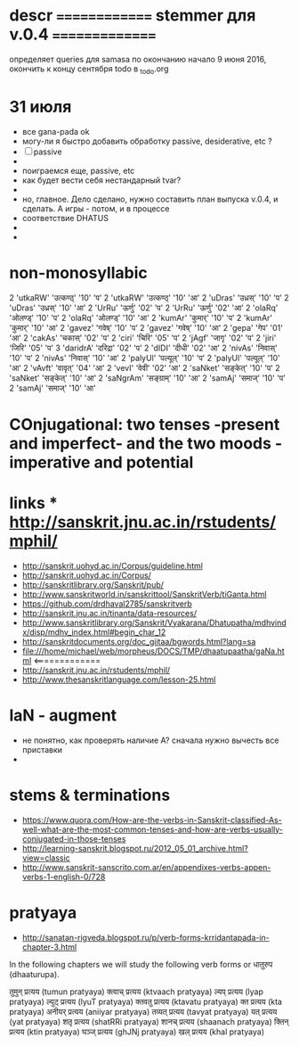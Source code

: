 #+STARTUP: overview
#+STARTUP: hidestars

* descr ============== stemmer для v.0.4 ===============
  определяет queries для samasa по окончанию
  начало 9 июня 2016, окончить к концу сентября
  todo в _todo.org


* 31 июля
  - все gana-pada ok
  - могу-ли я быстро добавить обработку passive, desiderative, etc ?
  - [ ] passive
  -
  - поиграемся еще, passive, etc
  - как будет вести себя нестандарный tvar?
  -
  - но, главное. Дело сделано, нужно составить план выпуска v.0.4, и сделать. А игры - потом, и в процессе
  - соответствие DHATUS
  -
  -



* non-monosyllabic
2 'utkaRW' 'उत्कण्ठ्' '10' 'प'
2 'utkaRW' 'उत्कण्ठ्' '10' 'आ'
2 'uDras' 'उध्रस्' '10' 'प'
2 'uDras' 'उध्रस्' '10' 'आ'
2 'UrRu' 'ऊर्णु' '02' 'प'
2 'UrRu' 'ऊर्णु' '02' 'आ'
2 'olaRq' 'ओलण्ड्' '10' 'प'
2 'olaRq' 'ओलण्ड्' '10' 'आ'
2 'kumAr' 'कुमार्' '10' 'प'
2 'kumAr' 'कुमार्' '10' 'आ'
2 'gavez' 'गवेष्' '10' 'प'
2 'gavez' 'गवेष्' '10' 'आ'
2 'gepa' 'गेप' '01' 'आ'
2 'cakAs' 'चकास्' '02' 'प'
2 'ciri' 'चिरि' '05' 'प'
2 'jAgf' 'जागृ' '02' 'प'
2 'jiri' 'जिरि' '05' 'प'
3 'daridrA' 'दरिद्रा' '02' 'प'
2 'dIDI' 'दीधी' '02' 'आ'
2 'nivAs' 'निवास्' '10' 'प'
2 'nivAs' 'निवास्' '10' 'आ'
2 'palyUl' 'पल्यूल्' '10' 'प'
2 'palyUl' 'पल्यूल्' '10' 'आ'
2 'vAvft' 'वावृत्' '04' 'आ'
2 'vevI' 'वेवी' '02' 'आ'
2 'saNket' 'सङ्केत्' '10' 'प'
2 'saNket' 'सङ्केत्' '10' 'आ'
2 'saNgrAm' 'सङ्ग्राम्' '10' 'आ'
2 'samAj' 'समाज्' '10' 'प'
2 'samAj' 'समाज्' '10' 'आ'


* COnjugational: two tenses -present and imperfect- and the two moods - imperative and potential


* links *** http://sanskrit.jnu.ac.in/rstudents/mphil/
 - http://sanskrit.uohyd.ac.in/Corpus/guideline.html
 - http://sanskrit.uohyd.ac.in/Corpus/
 - http://sanskritlibrary.org/Sanskrit/pub/
 - http://www.sanskritworld.in/sanskrittool/SanskritVerb/tiGanta.html
 - https://github.com/drdhaval2785/sanskritverb
 - http://sanskrit.jnu.ac.in/tinanta/data-resources/
 - http://www.sanskritlibrary.org/Sanskrit/Vyakarana/Dhatupatha/mdhvindx/disp/mdhv_index.html#begin_char_12
 - http://sanskritdocuments.org/doc_giitaa/bgwords.html?lang=sa
 - file:///home/michael/web/morpheus/DOCS/TMP/dhaatupaatha/gaNa.html <=============
 - http://sanskrit.jnu.ac.in/rstudents/mphil/
 - http://www.thesanskritlanguage.com/lesson-25.html




* laN - augment
  - не понятно, как проверять наличие A? сначала нужно вычесть все приставки
  -


* stems & terminations
  - https://www.quora.com/How-are-the-verbs-in-Sanskrit-classified-As-well-what-are-the-most-common-tenses-and-how-are-verbs-usually-conjugated-in-those-tenses
  - http://learning-sanskrit.blogspot.ru/2012_05_01_archive.html?view=classic
  - http://www.sanskrit-sanscrito.com.ar/en/appendixes-verbs-appen-verbs-1-english-0/728

* pratyaya
  - http://sanatan-rigveda.blogspot.ru/p/verb-forms-krridantapada-in-chapter-3.html

In the following chapters we will study the following verb forms or धातुरुप (dhaaturupa).

    तुमुन् प्रत्यय (tumun pratyaya)
    क्त्वाच् प्रत्यय (ktvaach pratyaya)
    ल्यप् प्रत्यय (lyap pratyaya)
    ल्युट् प्रत्यय (lyuT pratyaya)
    क्तवतु प्रत्यय (ktavatu pratyaya)
    क्त प्रत्यय (kta pratyaya)
    अनीयर् प्रत्यय (aniiyar pratyaya)
    तव्यत् प्रत्यय (tavyat pratyaya)
    यत् प्रत्यय (yat pratyaya)
    शतृ प्रत्यय (shatRRi pratyaya)
    शानच् प्रत्यय (shaanach pratyaya)
    क्तिन् प्रत्यय (ktin pratyaya)
    घञ्ज् प्रत्यय (ghJNj pratyaya)
    खल् प्रत्यय (khal pratyaya)
